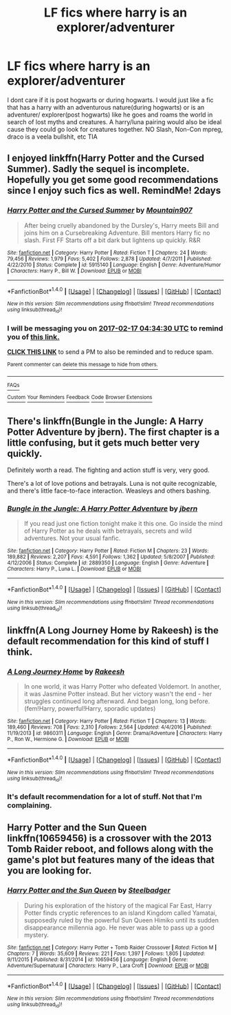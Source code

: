 #+TITLE: LF fics where harry is an explorer/adventurer

* LF fics where harry is an explorer/adventurer
:PROPERTIES:
:Author: LoL_KK
:Score: 6
:DateUnix: 1487130642.0
:DateShort: 2017-Feb-15
:FlairText: Request
:END:
I dont care if it is post hogwarts or during hogwarts. I would just like a fic that has a harry with an adventurous nature(during hogwarts) or is an adventurer/ explorer(post hogwarts) like he goes and roams the world in search of lost myths and creatures. A harry/luna pairing would also be ideal cause they could go look for creatures together. NO Slash, Non-Con mpreg, draco is a veela bullshit, etc TIA


** I enjoyed linkffn(Harry Potter and the Cursed Summer). Sadly the sequel is incomplete. Hopefully you get some good recommendations since I enjoy such fics as well. RemindMe! 2days
:PROPERTIES:
:Author: boom_bang_shazam
:Score: 6
:DateUnix: 1487133260.0
:DateShort: 2017-Feb-15
:END:

*** [[http://www.fanfiction.net/s/5915140/1/][*/Harry Potter and the Cursed Summer/*]] by [[https://www.fanfiction.net/u/2334186/Mountain907][/Mountain907/]]

#+begin_quote
  After being cruelly abandoned by the Dursley's, Harry meets Bill and joins him on a Cursebreaking Adventure. Bill mentors Harry fic no slash. First FF Starts off a bit dark but lightens up quickly. R&R
#+end_quote

^{/Site/: [[http://www.fanfiction.net/][fanfiction.net]] *|* /Category/: Harry Potter *|* /Rated/: Fiction T *|* /Chapters/: 24 *|* /Words/: 79,456 *|* /Reviews/: 1,979 *|* /Favs/: 5,402 *|* /Follows/: 2,878 *|* /Updated/: 4/7/2011 *|* /Published/: 4/22/2010 *|* /Status/: Complete *|* /id/: 5915140 *|* /Language/: English *|* /Genre/: Adventure/Humor *|* /Characters/: Harry P., Bill W. *|* /Download/: [[http://www.ff2ebook.com/old/ffn-bot/index.php?id=5915140&source=ff&filetype=epub][EPUB]] or [[http://www.ff2ebook.com/old/ffn-bot/index.php?id=5915140&source=ff&filetype=mobi][MOBI]]}

--------------

*FanfictionBot*^{1.4.0} *|* [[[https://github.com/tusing/reddit-ffn-bot/wiki/Usage][Usage]]] | [[[https://github.com/tusing/reddit-ffn-bot/wiki/Changelog][Changelog]]] | [[[https://github.com/tusing/reddit-ffn-bot/issues/][Issues]]] | [[[https://github.com/tusing/reddit-ffn-bot/][GitHub]]] | [[[https://www.reddit.com/message/compose?to=tusing][Contact]]]

^{/New in this version: Slim recommendations using/ ffnbot!slim! /Thread recommendations using/ linksub(thread_id)!}
:PROPERTIES:
:Author: FanfictionBot
:Score: 3
:DateUnix: 1487133332.0
:DateShort: 2017-Feb-15
:END:


*** I will be messaging you on [[http://www.wolframalpha.com/input/?i=2017-02-17%2004:34:30%20UTC%20To%20Local%20Time][*2017-02-17 04:34:30 UTC*]] to remind you of [[https://www.reddit.com/r/HPfanfiction/comments/5u56y8/lf_fics_where_harry_is_an_exploreradventurer/ddrhhgl][*this link.*]]

[[http://np.reddit.com/message/compose/?to=RemindMeBot&subject=Reminder&message=%5Bhttps://www.reddit.com/r/HPfanfiction/comments/5u56y8/lf_fics_where_harry_is_an_exploreradventurer/ddrhhgl%5D%0A%0ARemindMe!%20%202days][*CLICK THIS LINK*]] to send a PM to also be reminded and to reduce spam.

^{Parent commenter can} [[http://np.reddit.com/message/compose/?to=RemindMeBot&subject=Delete%20Comment&message=Delete!%20ddrhhso][^{delete this message to hide from others.}]]

--------------

[[http://np.reddit.com/r/RemindMeBot/comments/24duzp/remindmebot_info/][^{FAQs}]]

[[http://np.reddit.com/message/compose/?to=RemindMeBot&subject=Reminder&message=%5BLINK%20INSIDE%20SQUARE%20BRACKETS%20else%20default%20to%20FAQs%5D%0A%0ANOTE:%20Don't%20forget%20to%20add%20the%20time%20options%20after%20the%20command.%0A%0ARemindMe!][^{Custom}]]
[[http://np.reddit.com/message/compose/?to=RemindMeBot&subject=List%20Of%20Reminders&message=MyReminders!][^{Your Reminders}]]
[[http://np.reddit.com/message/compose/?to=RemindMeBotWrangler&subject=Feedback][^{Feedback}]]
[[https://github.com/SIlver--/remindmebot-reddit][^{Code}]]
[[https://np.reddit.com/r/RemindMeBot/comments/4kldad/remindmebot_extensions/][^{Browser Extensions}]]
:PROPERTIES:
:Author: RemindMeBot
:Score: 1
:DateUnix: 1487133276.0
:DateShort: 2017-Feb-15
:END:


** There's linkffn(Bungle in the Jungle: A Harry Potter Adventure by jbern). The first chapter is a little confusing, but it gets much better very quickly.

Definitely worth a read. The fighting and action stuff is very, very good.

There's a lot of love potions and betrayals. Luna is not quite recognizable, and there's little face-to-face interaction. Weasleys and others bashing.
:PROPERTIES:
:Author: WizardOffArts
:Score: 5
:DateUnix: 1487158886.0
:DateShort: 2017-Feb-15
:END:

*** [[http://www.fanfiction.net/s/2889350/1/][*/Bungle in the Jungle: A Harry Potter Adventure/*]] by [[https://www.fanfiction.net/u/940359/jbern][/jbern/]]

#+begin_quote
  If you read just one fiction tonight make it this one. Go inside the mind of Harry Potter as he deals with betrayals, secrets and wild adventures. Not your usual fanfic.
#+end_quote

^{/Site/: [[http://www.fanfiction.net/][fanfiction.net]] *|* /Category/: Harry Potter *|* /Rated/: Fiction M *|* /Chapters/: 23 *|* /Words/: 189,882 *|* /Reviews/: 2,207 *|* /Favs/: 4,591 *|* /Follows/: 1,362 *|* /Updated/: 5/8/2007 *|* /Published/: 4/12/2006 *|* /Status/: Complete *|* /id/: 2889350 *|* /Language/: English *|* /Genre/: Adventure *|* /Characters/: Harry P., Luna L. *|* /Download/: [[http://www.ff2ebook.com/old/ffn-bot/index.php?id=2889350&source=ff&filetype=epub][EPUB]] or [[http://www.ff2ebook.com/old/ffn-bot/index.php?id=2889350&source=ff&filetype=mobi][MOBI]]}

--------------

*FanfictionBot*^{1.4.0} *|* [[[https://github.com/tusing/reddit-ffn-bot/wiki/Usage][Usage]]] | [[[https://github.com/tusing/reddit-ffn-bot/wiki/Changelog][Changelog]]] | [[[https://github.com/tusing/reddit-ffn-bot/issues/][Issues]]] | [[[https://github.com/tusing/reddit-ffn-bot/][GitHub]]] | [[[https://www.reddit.com/message/compose?to=tusing][Contact]]]

^{/New in this version: Slim recommendations using/ ffnbot!slim! /Thread recommendations using/ linksub(thread_id)!}
:PROPERTIES:
:Author: FanfictionBot
:Score: 2
:DateUnix: 1487158923.0
:DateShort: 2017-Feb-15
:END:


** linkffn(A Long Journey Home by Rakeesh) is the default recommendation for this kind of stuff I think.
:PROPERTIES:
:Author: fflai
:Score: 6
:DateUnix: 1487149370.0
:DateShort: 2017-Feb-15
:END:

*** [[http://www.fanfiction.net/s/9860311/1/][*/A Long Journey Home/*]] by [[https://www.fanfiction.net/u/236698/Rakeesh][/Rakeesh/]]

#+begin_quote
  In one world, it was Harry Potter who defeated Voldemort. In another, it was Jasmine Potter instead. But her victory wasn't the end - her struggles continued long afterward. And began long, long before. (fem!Harry, powerful!Harry, sporadic updates)
#+end_quote

^{/Site/: [[http://www.fanfiction.net/][fanfiction.net]] *|* /Category/: Harry Potter *|* /Rated/: Fiction T *|* /Chapters/: 13 *|* /Words/: 189,460 *|* /Reviews/: 708 *|* /Favs/: 2,310 *|* /Follows/: 2,564 *|* /Updated/: 4/4/2016 *|* /Published/: 11/19/2013 *|* /id/: 9860311 *|* /Language/: English *|* /Genre/: Drama/Adventure *|* /Characters/: Harry P., Ron W., Hermione G. *|* /Download/: [[http://www.ff2ebook.com/old/ffn-bot/index.php?id=9860311&source=ff&filetype=epub][EPUB]] or [[http://www.ff2ebook.com/old/ffn-bot/index.php?id=9860311&source=ff&filetype=mobi][MOBI]]}

--------------

*FanfictionBot*^{1.4.0} *|* [[[https://github.com/tusing/reddit-ffn-bot/wiki/Usage][Usage]]] | [[[https://github.com/tusing/reddit-ffn-bot/wiki/Changelog][Changelog]]] | [[[https://github.com/tusing/reddit-ffn-bot/issues/][Issues]]] | [[[https://github.com/tusing/reddit-ffn-bot/][GitHub]]] | [[[https://www.reddit.com/message/compose?to=tusing][Contact]]]

^{/New in this version: Slim recommendations using/ ffnbot!slim! /Thread recommendations using/ linksub(thread_id)!}
:PROPERTIES:
:Author: FanfictionBot
:Score: 1
:DateUnix: 1487149385.0
:DateShort: 2017-Feb-15
:END:


*** It's default recommendation for a lot of stuff. Not that I'm complaining.
:PROPERTIES:
:Score: 1
:DateUnix: 1487177234.0
:DateShort: 2017-Feb-15
:END:


** Harry Potter and the Sun Queen linkffn(10659456) is a crossover with the 2013 Tomb Raider reboot, and follows along with the game's plot but features many of the ideas that you are looking for.
:PROPERTIES:
:Score: 1
:DateUnix: 1487170780.0
:DateShort: 2017-Feb-15
:END:

*** [[http://www.fanfiction.net/s/10659456/1/][*/Harry Potter and the Sun Queen/*]] by [[https://www.fanfiction.net/u/5291694/Steelbadger][/Steelbadger/]]

#+begin_quote
  During his exploration of the history of the magical Far East, Harry Potter finds cryptic references to an island Kingdom called Yamatai, supposedly ruled by the powerful Sun Queen Himiko until its sudden disappearance millennia ago. He never was able to pass up a good mystery.
#+end_quote

^{/Site/: [[http://www.fanfiction.net/][fanfiction.net]] *|* /Category/: Harry Potter + Tomb Raider Crossover *|* /Rated/: Fiction M *|* /Chapters/: 7 *|* /Words/: 35,609 *|* /Reviews/: 221 *|* /Favs/: 1,397 *|* /Follows/: 1,805 *|* /Updated/: 9/11/2015 *|* /Published/: 8/31/2014 *|* /id/: 10659456 *|* /Language/: English *|* /Genre/: Adventure/Supernatural *|* /Characters/: Harry P., Lara Croft *|* /Download/: [[http://www.ff2ebook.com/old/ffn-bot/index.php?id=10659456&source=ff&filetype=epub][EPUB]] or [[http://www.ff2ebook.com/old/ffn-bot/index.php?id=10659456&source=ff&filetype=mobi][MOBI]]}

--------------

*FanfictionBot*^{1.4.0} *|* [[[https://github.com/tusing/reddit-ffn-bot/wiki/Usage][Usage]]] | [[[https://github.com/tusing/reddit-ffn-bot/wiki/Changelog][Changelog]]] | [[[https://github.com/tusing/reddit-ffn-bot/issues/][Issues]]] | [[[https://github.com/tusing/reddit-ffn-bot/][GitHub]]] | [[[https://www.reddit.com/message/compose?to=tusing][Contact]]]

^{/New in this version: Slim recommendations using/ ffnbot!slim! /Thread recommendations using/ linksub(thread_id)!}
:PROPERTIES:
:Author: FanfictionBot
:Score: 1
:DateUnix: 1487170905.0
:DateShort: 2017-Feb-15
:END:
